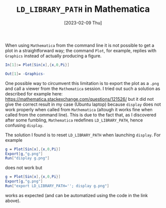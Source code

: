 #+TITLE: ~LD_LIBRARY_PATH~ in Mathematica
#+DATE: [2023-02-09 Thu]
#+OPTIONS: toc:nil num:nil
#+LATEX_HEADER: \bibliographystyle{plain}

When using ~Mathematica~ from the command line it is not possible to
get a plot in a straightforward way; the command ~Plot~, for example,
replies with ~Graphics~ instead of actually producing a figure.

#+BEGIN_SRC mathematica
In[1]:= Plot[Sin[x],{x,0,Pi}]

Out[1]= -Graphics-
#+END_SRC

One possible way to circumvent this limitation is to export the plot
as a ~.png~ and call a viewer from the ~Mathematica~ session.
I tried out such a solution as described for example here:
[[https://mathematica.stackexchange.com/questions/121526/]]
but it did not give the correct result in my case (Ubuntu laptop) because 
~display~ does not work properly
when called from ~Mathematica~ (altough it works fine when called from the 
command line). This is due to the fact that, as I discovered after some fumbling, ~Mathematica~ 
redefines ~LD_LIBRARY_PATH~, hence confusing ~display~. 

The solution I found is to reset ~LD_LIBRARY_PATH~ when launching ~display~. 
For example
#+BEGIN_SRC mathematica
g = Plot[Sin[x],{x,0,Pi}]
Export[g,"g.png"]
Run["display g.png"]
#+END_SRC
does not work but
#+BEGIN_SRC mathematica
g = Plot[Sin[x],{x,0,Pi}]
Export[g,"g.png"]
Run["export LD_LIBRARY_PATH=''; display g.png"]
#+END_SRC
works as expected (and can be automatized using the code in the link above).

